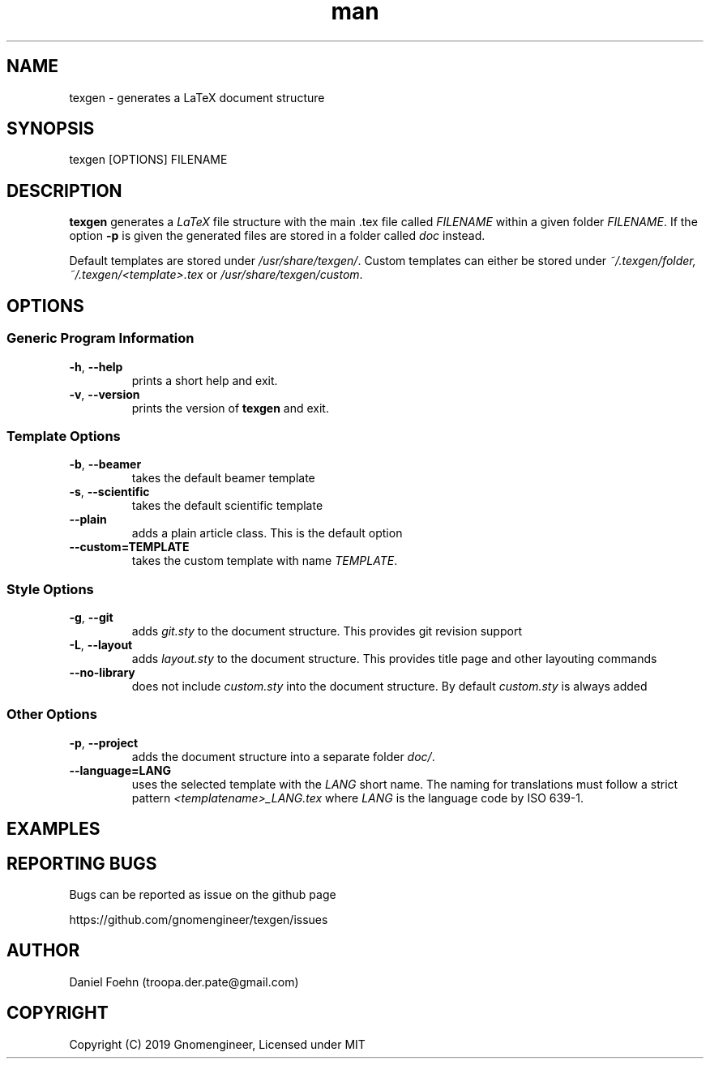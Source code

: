 .\" Manpage for texgen
.\" Contact troopa.der.pate@gmail.com to correct errors or typos
.TH man 1 "07 Oct 2019" "1.0" "texgen man page"
.SH NAME
texgen \- generates a LaTeX document structure
.SH SYNOPSIS
texgen [OPTIONS] FILENAME
.SH DESCRIPTION
.B texgen
generates a
.IR LaTeX
file structure with the main .tex file called
.IR FILENAME
within a given folder
.IR FILENAME .
If the option
.B -p
is given the generated files are stored in a folder called
.IR doc
instead.
.PP
Default templates are stored under
.IR /usr/share/texgen/ .
Custom templates can either be stored under
.IR ~/.texgen/folder, 
.IR ~/.texgen/<template>.tex
or
.IR /usr/share/texgen/custom .

.SH OPTIONS
.SS Generic Program Information
.TP
.BR \-h ", " \-\-help
prints a short help and exit.
.TP
.BR \-v ", " \-\-version
prints the version of
.B texgen
and exit.
.SS Template Options
.TP
.BR \-b ", " \-\-beamer
takes the default beamer template
.TP
.BR \-s ", " \-\-scientific
takes the default scientific template
.TP
.BR \-\-plain
adds a plain article class. This is the default option
.TP
.BR \-\-custom=TEMPLATE
takes the custom template with name
.IR TEMPLATE .
.SS Style Options
.TP
.BR \-g ", " \-\-git
adds
.I git.sty
to the document structure. This provides git revision support
.TP
.BR \-L ", " \-\-layout
adds
.I layout.sty
to the document structure. This provides title page and other layouting commands
.TP
.BR \-\-no\-library
does not include 
.I custom.sty
into the document structure. By default 
.I custom.sty
is always added
.SS Other Options
.TP
.BR \-p ", " \-\-project
adds the document structure into a separate folder
.IR doc/ .
.TP
.BR \-\-language=LANG
uses the selected template with the 
.I LANG
short name. The naming for translations must follow a strict pattern
.I <templatename>_LANG.tex
where 
.I LANG
is the language code by ISO 639-1.
.SH EXAMPLES

.SH REPORTING BUGS
Bugs can be reported as issue on the github page
.PP
https://github.com/gnomengineer/texgen/issues
.SH AUTHOR
Daniel Foehn (troopa.der.pate@gmail.com)
.SH COPYRIGHT
Copyright (C) 2019 Gnomengineer, Licensed under MIT
